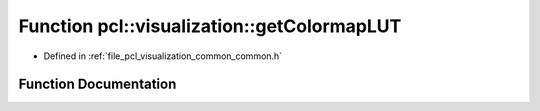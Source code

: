 .. _exhale_function_visualization_2include_2pcl_2visualization_2common_2common_8h_1a844a6266409e4adb5a99d9194d325faa:

Function pcl::visualization::getColormapLUT
===========================================

- Defined in :ref:`file_pcl_visualization_common_common.h`


Function Documentation
----------------------


.. doxygenfunction:: pcl::visualization::getColormapLUT(LookUpTableRepresentationProperties, vtkSmartPointer<vtkLookupTable>&)
